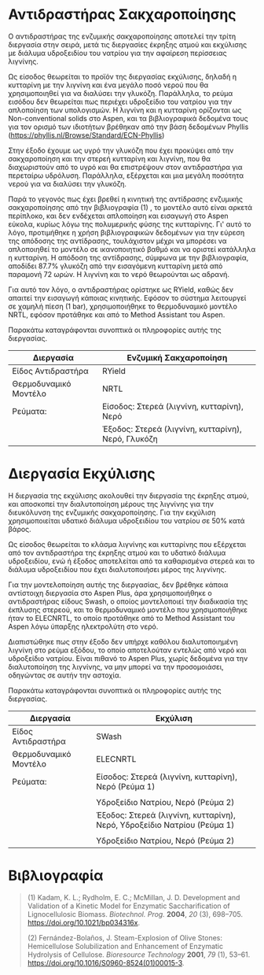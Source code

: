 * Αντιδραστήρας Σακχαροποίησης
Ο αντιδραστήρας της ενζυμικής σακχαροποίησης αποτελεί την τρίτη
διεργασία στην σειρά, μετά τις διεργασίες έκρηξης ατμού και εκχύλισης με
διάλυμα υδροξειδίου του νατρίου για την αφαίρεση περίσσειας λιγνίνης.

Ως είσοδος θεωρείται το προϊόν της διεργασίας εκχύλισης, δηλαδή η
κυτταρίνη με την λιγνίνη και ένα μεγάλο ποσό νερού που θα χρησιμοποιηθεί
για να διαλύσει την γλυκόζη. Παράλληλα, το ρεύμα εισόδου δεν θεωρείται
πως περιέχει υδροξείδιο του νατρίου για την απλοποίηση των υπολογισμών.
Η λιγνίνη και η κυτταρίνη ορίζονται ως Non-conventional solids στο
Aspen, και τα βιβλιογραφικά δεδομένα τους για τον ορισμό των ιδιοτήτων
βρέθηκαν από την βάση δεδομένων Phyllis
([[https://phyllis.nl/Browse/Standard/ECN-Phyllis]])

Στην έξοδο έχουμε ως υγρό την γλυκόζη που έχει προκύψει από την
σακχαροποίηση και την στερεή κυτταρίνη και λιγνίνη, που θα διαχωριστούν
από το υγρό και θα επιστρέψουν στον αντιδραστήρα για περεταίρω υδρόλυση.
Παράλληλα, εξέρχεται και μια μεγάλη ποσότητα νερού για να διαλύσει την
γλυκόζη.

Παρά το γεγονός πως έχει βρεθεί η κινητική της αντίδρασης ενζυμικής
σακχαροποίησης από την βιβλιογραφία (1) , το μοντέλο αυτό είναι αρκετά
περίπλοκο, και δεν ενδέχεται απλοποίηση και εισαγωγή στο Aspen εύκολα,
κυρίως λόγω της πολυμερικής φύσης της κυτταρίνης. Γι' αυτό το λόγο,
προτιμήθηκε η χρήση βιβλιογραφικών δεδομένων για την εύρεση της απόδοσης
της αντίδρασης, τουλάχιστον μέχρι να μπορέσει να απλοποιηθεί το μοντέλο
σε ικανοποιητικό βαθμό και να οριστεί κατάλληλα η κυτταρίνη. Η απόδοση
της αντίδρασης, σύμφωνα με την βιβλιογραφία, αποδίδει 87.7% γλυκόζη από
την εισαγόμενη κυτταρίνη μετά από παραμονή 72 ωρών. Η λιγνίνη και το
νερό θεωρούνται ως αδρανή.

Για αυτό τον λόγο, ο αντιδραστήρας ορίστηκε ως RYield, καθώς δεν απαιτεί
την εισαγωγή κάποιας κινητικής. Εφόσον το σύστημα λειτουργεί σε χαμηλή
πίεση (1 bar), χρησιμοποιήθηκε το θερμοδυναμικό μοντέλο NRTL, εφόσον
προτάθηκε και από το Method Assistant του Aspen.

Παρακάτω καταγράφονται συνοπτικά οι πληροφορίες αυτής της διεργασίας.

| Διεργασία             | Ενζυμική Σακχαροποίηση                             |
|-----------------------+----------------------------------------------------|
| Είδος Αντιδραστήρα    | RYield                                             |
| Θερμοδυναμικό Μοντέλο | NRTL                                               |
| Ρεύματα:              | Είσοδος: Στερεά (λιγνίνη, κυτταρίνη), Νερό         |
|                       | Έξοδος: Στερεά (λιγνίνη, κυτταρίνη), Νερό, Γλυκόζη |

* Διεργασία Εκχύλισης
Η διεργασία της εκχύλισης ακολουθεί την διεργασία της έκρηξης ατμού, και
αποσκοπεί την διαλυτοποίηση μέρους της λιγνίνης για την διευκόλυνση της
ενζυμικής σακχαροποίησης. Για την εκχύλιση χρησιμοποιείται υδατικό
διάλυμα υδροξειδίου του νατρίου σε 50% κατά βάρος.

Ως είσοδος θεωρείται το κλάσμα λιγνίνης και κυτταρίνης που εξέρχεται από
τον αντιδραστήρα της έκρηξης ατμού και το υδατικό διάλυμα υδροξειδίου,
ενώ ή έξοδος αποτελείται από τα καθαρισμένα στερεά και το διάλυμα
υδροξειδίου που έχει διαλυτοποιήσει μέρος της λιγνίνης.

Για την μοντελοποίηση αυτής της διεργασίας, δεν βρέθηκε κάποια
αντίστοιχη διεργασία στο Aspen Plus, άρα χρησιμοποιήθηκε ο αντιδραστήρας
είδους Swash, ο οποίος μοντελοποιεί την διαδικασία της έκπλυσης στερεού,
και το θερμοδυναμικό μοντέλο που χρησιμοποιήθηκε ήταν το ELECNRTL, το
οποίο προτάθηκε από το Method Assistant του Aspen λόγω ύπαρξης
ηλεκτρολύτη στο νερό.

Διαπιστώθηκε πως στην έξοδο δεν υπήρχε καθόλου διαλυτοποιημένη λιγνίνη
στο ρεύμα εξόδου, το οποίο αποτελούταν εντελώς από νερό και υδροξείδιο
νατρίου. Είναι πιθανό το Aspen Plus, χωρίς δεδομένα για την
διαλυτοποίηση της λιγνίνης, να μην μπορεί να την προσομοιάσει, οδηγώντας
σε αυτήν την αστοχία.

Παρακάτω καταγράφονται συνοπτικά οι πληροφορίες αυτής της διεργασίας.

| Διεργασία             | Εκχύλιση                                                                |
|-----------------------+-------------------------------------------------------------------------|
| Είδος Αντιδραστήρα    | SWash                                                                   |
| Θερμοδυναμικό Μοντέλο | ELECNRTL                                                                |
| Ρεύματα:              | Είσοδος: Στερεά (λιγνίνη, κυτταρίνη), Νερό (Ρεύμα 1)                    |
|                       |                                                                         |
|                       | Υδροξείδιο Νατρίου, Νερό (Ρεύμα 2)                                      |
|                       | Έξοδος: Στερεά (λιγνίνη, κυτταρίνη), Νερό, Υδροξείδιο Νατρίου (Ρεύμα 1) |
|                       |                                                                         |
|                       | Υδροξείδιο Νατρίου, Νερό (Ρεύμα 2)                                      |

* Βιβλιογραφία

#+begin_quote
(1) Kadam, K. L.; Rydholm, E. C.; McMillan, J. D. Development and
Validation of a Kinetic Model for Enzymatic Saccharification of
Lignocellulosic Biomass. /Biotechnol. Prog./ *2004*, /20/ (3), 698--705.
[[https://doi.org/10.1021/bp034316x]].

(2) Fernández-Bolaños, J. Steam-Explosion of Olive Stones: Hemicellulose
Solubilization and Enhancement of Enzymatic Hydrolysis of Cellulose.
/Bioresource Technology/ *2001*, /79/ (1), 53--61.
[[https://doi.org/10.1016/S0960-8524(01)00015-3]].

#+end_quote
